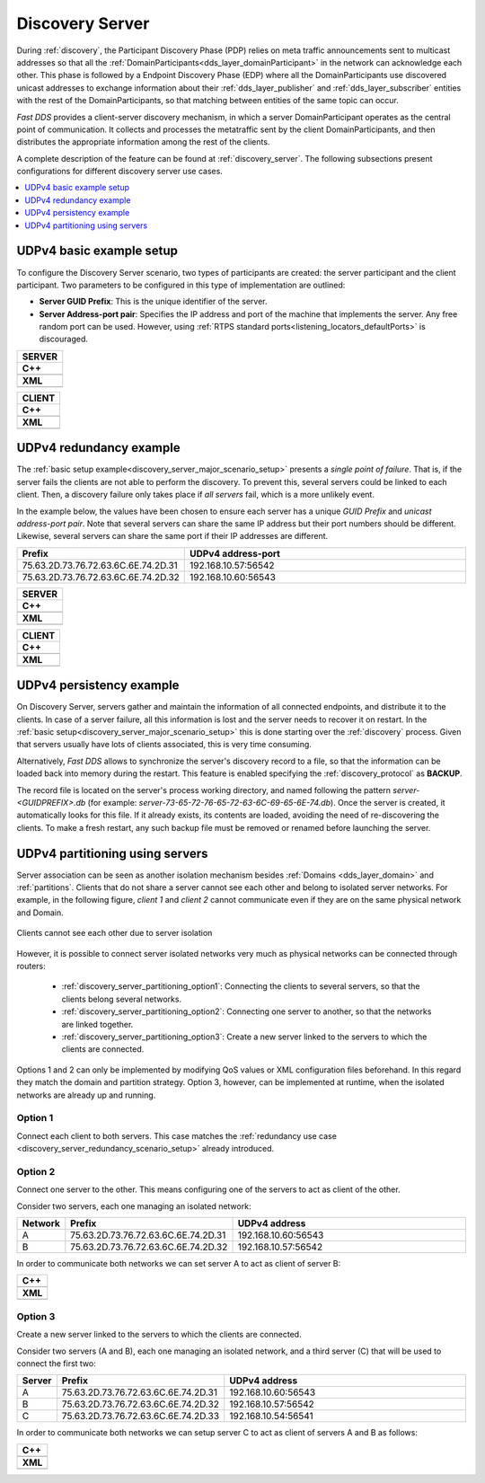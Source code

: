.. _discovery-service-use-case:

Discovery Server
=================

During :ref:`discovery`, the Participant Discovery Phase (PDP) relies on meta traffic
announcements sent to multicast addresses so that all the :ref:`DomainParticipants<dds_layer_domainParticipant>`
in the network can acknowledge each other.
This phase is followed by a Endpoint Discovery Phase (EDP) where all the
DomainParticipants use discovered unicast addresses to exchange information about
their :ref:`dds_layer_publisher` and :ref:`dds_layer_subscriber` entities with the rest of the
DomainParticipants, so that matching between entities of the same topic can occur.

*Fast DDS* provides a client-server discovery mechanism, in which a server DomainParticipant operates
as the central point of communication.
It collects and processes the metatraffic sent by the client DomainParticipants,
and then distributes the appropriate information among the rest of the clients.

A complete description of the feature can be found at :ref:`discovery_server`.
The following subsections present configurations for different discovery server use cases.

.. contents::
    :local:
    :backlinks: none
    :depth: 1


.. _discovery_server_major_scenario_setup:

UDPv4 basic example setup
-------------------------

To configure the Discovery Server scenario, two types of participants are created: the server participant and
the client participant.
Two parameters to be configured in this type of implementation are outlined:

+ **Server GUID Prefix**: This is the unique identifier of the server.
+ **Server Address-port pair**: Specifies the IP address and port of the machine that implements the server.
  Any free random port can be used.
  However, using :ref:`RTPS standard ports<listening_locators_defaultPorts>` is discouraged.

+--------------------------------------------------------+
| **SERVER**                                             |
+========================================================+
| **C++**                                                |
+--------------------------------------------------------+
| .. literalinclude:: /../code/DDSCodeTester.cpp         |
|    :language: c++                                      |
|    :start-after: //CONF_DS_MAIN_SCENARIO_SERVER        |
|    :end-before: //!--                                  |
|    :dedent: 8                                          |
+--------------------------------------------------------+
| **XML**                                                |
+--------------------------------------------------------+
| .. literalinclude:: /../code/XMLTester.xml             |
|    :language: xml                                      |
|    :start-after: <!-->CONF_DS_MAIN_SCENARIO_SERVER<--> |
|    :end-before: <!--><-->                              |
|    :lines: 2-3,5-                                      |
|    :append: </profiles>                                |
+--------------------------------------------------------+

+--------------------------------------------------------+
| **CLIENT**                                             |
+========================================================+
| **C++**                                                |
+--------------------------------------------------------+
| .. literalinclude:: /../code/DDSCodeTester.cpp         |
|    :language: c++                                      |
|    :start-after: //CONF_DS_MAIN_SCENARIO_CLIENT        |
|    :end-before: //!--                                  |
|    :dedent: 8                                          |
+--------------------------------------------------------+
| **XML**                                                |
+--------------------------------------------------------+
| .. literalinclude:: /../code/XMLTester.xml             |
|    :language: xml                                      |
|    :start-after: <!-->CONF_DS_MAIN_SCENARIO_CLIENT<--> |
|    :end-before: <!--><-->                              |
|    :lines: 2-3,5-                                      |
|    :append: </profiles>                                |
+--------------------------------------------------------+

.. _discovery_server_redundancy_scenario_setup:

UDPv4 redundancy example
------------------------

The :ref:`basic setup example<discovery_server_major_scenario_setup>` presents a *single point of failure*.
That is, if the server fails the clients are not able to perform the discovery.
To prevent this, several servers could be linked to each client.
Then, a discovery failure only takes place if *all servers* fail, which is a more unlikely event.

In the example below, the values have been chosen to ensure each server has a unique *GUID Prefix* and
*unicast address-port pair*.
Note that several servers can share the same IP address but their port numbers should be different.
Likewise, several servers can share the same port if their IP addresses are different.


.. csv-table::
    :header: "Prefix", "UDPv4 address-port"
    :widths: 20,100

    75.63.2D.73.76.72.63.6C.6E.74.2D.31, "192.168.10.57:56542"
    75.63.2D.73.76.72.63.6C.6E.74.2D.32, "192.168.10.60:56543"

.. image:: /01-figures/ds_redundancy.svg
    :align: center

.. | @startuml
.. |
.. | package "Servers" {
.. |
.. | interface "\n192.168.10.57\n56542" as P1
.. | interface "\n192.168.10.60\n56543" as P2
.. |
.. | P1 -left- [75.63.2D.73.76.72.63.6C.6E.74.2D.31]
.. | P2 -left- [75.63.2D.73.76.72.63.6C.6E.74.2D.32]
.. |
.. | [75.63.2D.73.76.72.63.6C.6E.74.2D.31] -[hidden]up- [75.63.2D.73.76.72.63.6C.6E.74.2D.32]
.. | P1 -[hidden]up- P2
.. | }
.. |
.. | node "Clients" {
.. | (client\n1) as ps1
.. | (client\n2) as ps2
.. | (client\n3) as ps3
.. | (client\nX) as psX
.. | }
.. |
.. | ps1 -> P1
.. | ps1 .> P2
.. |
.. | ps2 -> P1
.. | ps2 .left.> P2
.. |
.. | ps3 -> P1
.. | ps3 .> P2
.. |
.. | psX -> P1
.. | psX .left.> P2
.. |
.. | ps1 -[hidden]down- ps2
.. | ps2 -[hidden]right- psX
.. | ps3 -[hidden]down- psX
.. |
.. | @enduml


+--------------------------------------------------------+
| **SERVER**                                             |
+========================================================+
| **C++**                                                |
+--------------------------------------------------------+
| .. literalinclude:: /../code/DDSCodeTester.cpp         |
|    :language: c++                                      |
|    :start-after: //CONF_DS_REDUNDANCY_SCENARIO_SERVER  |
|    :end-before: //!--                                  |
|    :dedent: 8                                          |
+--------------------------------------------------------+
| **XML**                                                |
+--------------------------------------------------------+
| .. literalinclude:: /../code/XMLTester.xml             |
|    :language: xml                                      |
|    :start-after: <!-->CONF_DS_RDNCY_SCENARIO_SERVER<-->|
|    :end-before: <!--><-->                              |
|    :lines: 2-3,5-                                      |
|    :append: </profiles>                                |
+--------------------------------------------------------+

+--------------------------------------------------------+
| **CLIENT**                                             |
+========================================================+
| **C++**                                                |
+--------------------------------------------------------+
| .. literalinclude:: /../code/DDSCodeTester.cpp         |
|    :language: c++                                      |
|    :start-after: //CONF_DS_REDUNDANCY_SCENARIO_CLIENT  |
|    :end-before: //!--                                  |
|    :dedent: 8                                          |
+--------------------------------------------------------+
| **XML**                                                |
+--------------------------------------------------------+
| .. literalinclude:: /../code/XMLTester.xml             |
|    :language: xml                                      |
|    :start-after: <!-->CONF_DS_RDNCY_SCENARIO_CLIENT<-->|
|    :end-before: <!--><-->                              |
|    :lines: 2-3,5-                                      |
|    :append: </profiles>                                |
+--------------------------------------------------------+

.. _discovery_server_persistency_scenario_setup:

UDPv4 persistency example
-------------------------

On Discovery Server, servers gather and maintain the information of all connected endpoints,
and distribute it to the clients.
In case of a server failure, all this information is lost and the server needs to recover it on restart.
In the :ref:`basic setup<discovery_server_major_scenario_setup>` this is done
starting over the :ref:`discovery` process.
Given that servers usually have lots of clients associated, this is very time consuming.

Alternatively, *Fast DDS* allows to synchronize the server's discovery record to a file, so that the information can be
loaded back into memory during the restart.
This feature is enabled specifying the :ref:`discovery_protocol` as **BACKUP**.

The record file is located on the server's process working directory, and named following the pattern
*server-<GUIDPREFIX>.db* (for example: *server-73-65-72-76-65-72-63-6C-69-65-6E-74.db*).
Once the server is created, it automatically looks for this file.
If it already exists, its contents are loaded, avoiding the need of re-discovering the clients.
To make a fresh restart, any such backup file must be removed or renamed before launching the server.


.. _discovery_server_partitioning_setup:

UDPv4 partitioning using servers
--------------------------------

Server association can be seen as another isolation mechanism besides :ref:`Domains <dds_layer_domain>` and
:ref:`partitions`.
Clients that do not share a server cannot see each other and belong to isolated server networks.
For example, in the following figure, *client 1* and *client 2* cannot communicate even if they are on the
same physical network and Domain.

.. figure:: /01-figures/ds_partition.svg
    :align: center

    Clients cannot see each other due to server isolation

.. | @startuml
.. |
.. | package "Option 1 | Static" {
.. |
.. | component [Server 1] as 1_s1
.. | component [Server 2] as 1_s2
.. | (client 1) as 1_c1
.. | (client 2) as 1_c2
.. |
.. | 1_s2 -[hidden]up- 1_s1
.. | 1_c2 -[hidden]up- 1_c1
.. |
.. | }
.. |
.. | 1_s1 <- 1_c1
.. | 1_s2 <- 1_c2
.. |
.. | 1_s1 <- 1_c2
.. | 1_s2 <-left- 1_c1
.. |
.. | @enduml

However, it is possible to connect server isolated networks very much as physical networks
can be connected through routers:

    * :ref:`discovery_server_partitioning_option1`:
      Connecting the clients to several servers, so that the clients belong several networks.
    * :ref:`discovery_server_partitioning_option2`:
      Connecting one server to another, so that the networks are linked together.
    * :ref:`discovery_server_partitioning_option3`:
      Create a new server linked to the servers to which the clients are connected.

Options 1 and 2 can only be implemented by modifying QoS values or XML configuration files beforehand.
In this regard they match the domain and partition strategy.
Option 3, however, can be implemented at runtime, when the isolated networks are already up and running.

.. image:: /01-figures/ds_partition_link.svg
    :align: center
    :width: 75%

.. | @startuml
.. |
.. | package "Option 1 | Static" {
.. |
.. | component [Server 1] as 1_s1
.. | component [Server 2] as 1_s2
.. | (client 1) as 1_c1
.. | (client 2) as 1_c2
.. |
.. | 1_s2 -[hidden]up- 1_s1
.. | 1_c2 -[hidden]up- 1_c1
.. |
.. | }
.. |
.. | 1_s1 <- 1_c1
.. | 1_s2 <- 1_c2
.. |
.. | 1_s1 <- 1_c2
.. | 1_s2 <-left- 1_c1
.. |
.. | package "Option 2 | Static" {
.. |
.. | component [Server 1] as 2_s1
.. | component [Server 2] as 2_s2
.. | (client 1) as 2_c1
.. | (client 2) as 2_c2
.. |
.. | 2_s2 -up- 2_s1
.. | 2_c2 -[hidden]up- 2_c1
.. |
.. | }
.. |
.. | 2_s1 <- 2_c1
.. |
.. | 2_s2 <- 2_c2
.. |
.. | package "Option 3 | Dynamic" {
.. |
.. | component [Server 1] as 3_s1
.. | component [Server 2] as 3_s2
.. | component [Aux Server] as aux
.. |
.. | (client 1) as 3_c1
.. | (client 2) as 3_c2
.. |
.. | 3_s2 <-up- aux
.. | aux -up-> 3_s1
.. | 3_c2 -[hidden]up- aux
.. | aux -[hidden]up- 3_c1
.. | }
.. |
.. | 3_s1 <-right- 3_c1
.. |
.. | 3_s2 <-right- 3_c2
.. |
.. | @enduml

.. _discovery_server_partitioning_option1:

Option 1
^^^^^^^^

Connect each client to both servers.
This case matches the :ref:`redundancy use case <discovery_server_redundancy_scenario_setup>` already introduced.

.. _discovery_server_partitioning_option2:

Option 2
^^^^^^^^

Connect one server to the other.
This means configuring one of the servers to act as client of the other.

Consider two servers, each one managing an isolated network:

.. csv-table::
    :header: "Network", "Prefix", "UDPv4 address"
    :widths: 4,20,100

    A, 75.63.2D.73.76.72.63.6C.6E.74.2D.31, "192.168.10.60:56543"
    B, 75.63.2D.73.76.72.63.6C.6E.74.2D.32, "192.168.10.57:56542"

In order to communicate both networks we can set server A to act as client of server B:

+--------------------------------------------------------+
| **C++**                                                |
+--------------------------------------------------------+
| .. literalinclude:: /../code/DDSCodeTester.cpp         |
|    :language: c++                                      |
|    :start-after: //CONF_DS_PARTITION_2                 |
|    :end-before: //!--                                  |
|    :dedent: 8                                          |
+--------------------------------------------------------+
| **XML**                                                |
+--------------------------------------------------------+
| .. literalinclude:: /../code/XMLTester.xml             |
|    :language: xml                                      |
|    :start-after: <!-->CONF_DS_PARTITION_2<-->          |
|    :end-before: <!--><-->                              |
|    :lines: 2-3,5-                                      |
|    :append: </profiles>                                |
+--------------------------------------------------------+

.. _discovery_server_partitioning_option3:

Option 3
^^^^^^^^

Create a new server linked to the servers to which the clients are connected.

Consider two servers (A and B), each one managing an isolated network, and a third
server (C) that will be used to connect the first two:

.. csv-table::
    :header: "Server", "Prefix", "UDPv4 address"
    :widths: 4,20,100

    A, 75.63.2D.73.76.72.63.6C.6E.74.2D.31, "192.168.10.60:56543"
    B, 75.63.2D.73.76.72.63.6C.6E.74.2D.32, "192.168.10.57:56542"
    C, 75.63.2D.73.76.72.63.6C.6E.74.2D.33, "192.168.10.54:56541"

In order to communicate both networks we can setup server C to act as client of servers A and B as follows:

+--------------------------------------------------------+
| **C++**                                                |
+--------------------------------------------------------+
| .. literalinclude:: /../code/DDSCodeTester.cpp         |
|    :language: c++                                      |
|    :start-after: //CONF_DS_PARTITION_3                 |
|    :end-before: //!--                                  |
|    :dedent: 8                                          |
+--------------------------------------------------------+
| **XML**                                                |
+--------------------------------------------------------+
| .. literalinclude:: /../code/XMLTester.xml             |
|    :language: xml                                      |
|    :start-after: <!-->CONF_DS_PARTITION_3<-->          |
|    :end-before: <!--><-->                              |
|    :lines: 2-3,5-                                      |
|    :append: </profiles>                                |
+--------------------------------------------------------+

